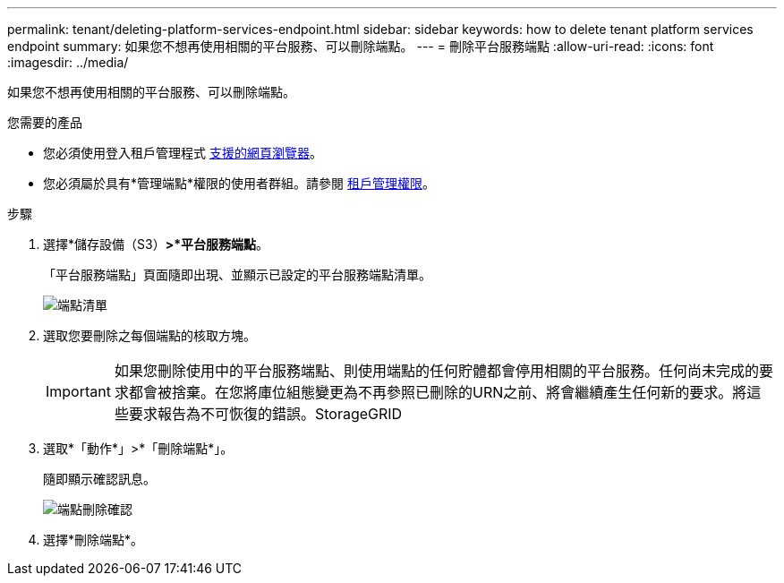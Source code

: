 ---
permalink: tenant/deleting-platform-services-endpoint.html 
sidebar: sidebar 
keywords: how to delete tenant platform services endpoint 
summary: 如果您不想再使用相關的平台服務、可以刪除端點。 
---
= 刪除平台服務端點
:allow-uri-read: 
:icons: font
:imagesdir: ../media/


[role="lead"]
如果您不想再使用相關的平台服務、可以刪除端點。

.您需要的產品
* 您必須使用登入租戶管理程式 xref:../admin/web-browser-requirements.adoc[支援的網頁瀏覽器]。
* 您必須屬於具有*管理端點*權限的使用者群組。請參閱 xref:tenant-management-permissions.adoc[租戶管理權限]。


.步驟
. 選擇*儲存設備（S3）*>*平台服務端點*。
+
「平台服務端點」頁面隨即出現、並顯示已設定的平台服務端點清單。

+
image::../media/endpoints_list.png[端點清單]

. 選取您要刪除之每個端點的核取方塊。
+

IMPORTANT: 如果您刪除使用中的平台服務端點、則使用端點的任何貯體都會停用相關的平台服務。任何尚未完成的要求都會被捨棄。在您將庫位組態變更為不再參照已刪除的URN之前、將會繼續產生任何新的要求。將這些要求報告為不可恢復的錯誤。StorageGRID

. 選取*「動作*」>*「刪除端點*」。
+
隨即顯示確認訊息。

+
image::../media/endpoint_delete_confirm.png[端點刪除確認]

. 選擇*刪除端點*。

